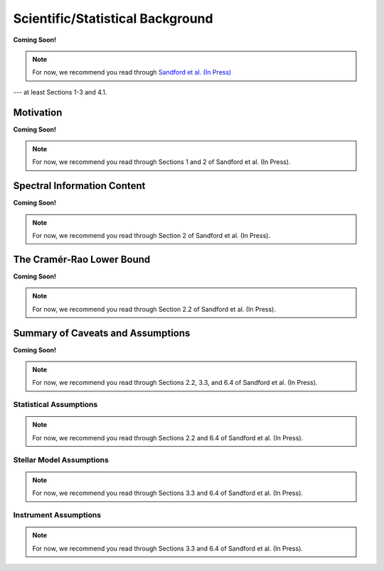 .. _background:

Scientific/Statistical Background
=================================

**Coming Soon!**

.. note:: For now, we recommend you read through `Sandford et al. (In Press) <https://arxiv.org/abs/2006.08640>`_
--- at least Sections 1-3 and 4.1.

Motivation
----------

**Coming Soon!**

.. note:: For now, we recommend you read through Sections 1 and 2 of Sandford et al. (In Press).

..  _info-content:

Spectral Information Content
----------------------------

**Coming Soon!**

.. note:: For now, we recommend you read through Section 2 of Sandford et al. (In Press).

The Cramér-Rao Lower Bound
--------------------------

**Coming Soon!**

.. note:: For now, we recommend you read through Section 2.2 of Sandford et al. (In Press).

Summary of Caveats and Assumptions
----------------------------------

**Coming Soon!**

.. note:: For now, we recommend you read through Sections 2.2, 3.3, and 6.4 of Sandford et al. (In Press).

Statistical Assumptions
+++++++++++++++++++++++

.. note:: For now, we recommend you read through Sections 2.2 and 6.4 of Sandford et al. (In Press).

Stellar Model Assumptions
+++++++++++++++++++++++++

.. note:: For now, we recommend you read through Sections 3.3 and 6.4 of Sandford et al. (In Press).

Instrument Assumptions
++++++++++++++++++++++

.. note:: For now, we recommend you read through Sections 3.3 and 6.4 of Sandford et al. (In Press).
